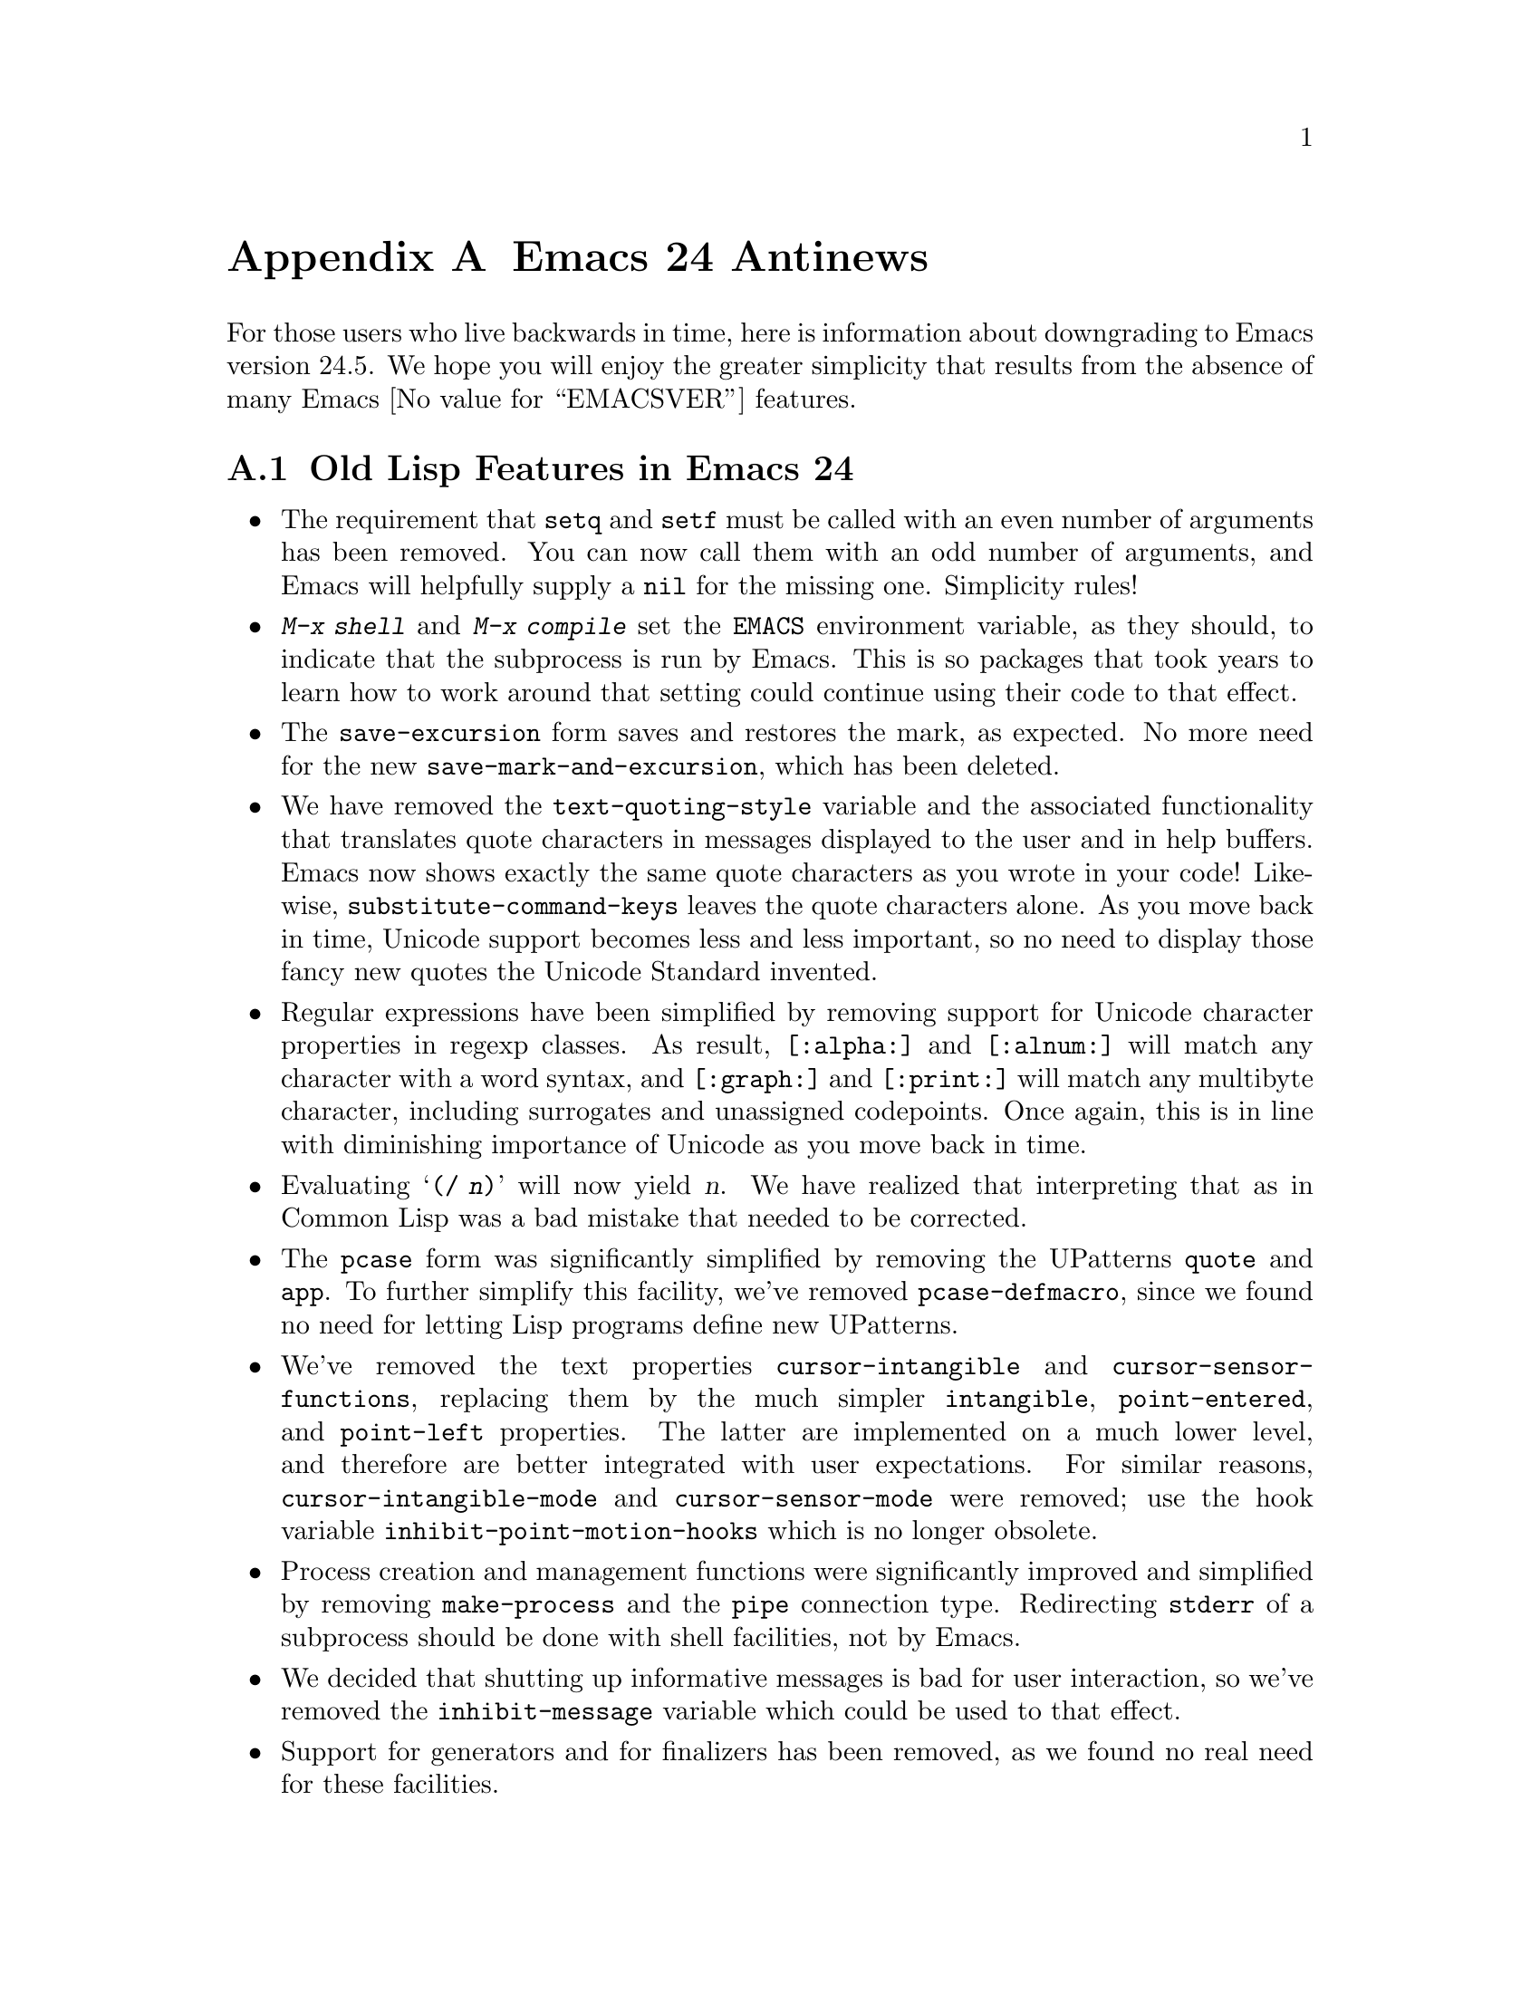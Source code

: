 @c -*-texinfo-*-
@c This is part of the GNU Emacs Lisp Reference Manual.
@c Copyright (C) 1999, 2002-2016 Free Software Foundation, Inc.
@c See the file elisp.texi for copying conditions.

@c This node must have no pointers.

@node Antinews
@appendix Emacs 24 Antinews
@c Update the elisp.texi Antinews menu entry with the above version number.

For those users who live backwards in time, here is information about
downgrading to Emacs version 24.5.  We hope you will enjoy the greater
simplicity that results from the absence of many Emacs @value{EMACSVER}
features.

@section Old Lisp Features in Emacs 24

@itemize @bullet
@item
The requirement that @code{setq} and @code{setf} must be called with
an even number of arguments has been removed.  You can now call them
with an odd number of arguments, and Emacs will helpfully supply a
@code{nil} for the missing one.  Simplicity rules!

@item
@kbd{M-x shell} and @kbd{M-x compile} set the @env{EMACS} environment
variable, as they should, to indicate that the subprocess is run by
Emacs.  This is so packages that took years to learn how to work
around that setting could continue using their code to that effect.

@item
The @code{save-excursion} form saves and restores the mark, as
expected.  No more need for the new @code{save-mark-and-excursion},
which has been deleted.

@item
We have removed the @code{text-quoting-style} variable and the
associated functionality that translates quote characters in messages
displayed to the user and in help buffers.  Emacs now shows exactly
the same quote characters as you wrote in your code!  Likewise,
@code{substitute-command-keys} leaves the quote characters alone.  As
you move back in time, Unicode support becomes less and less
important, so no need to display those fancy new quotes the Unicode
Standard invented.

@item
Regular expressions have been simplified by removing support for
Unicode character properties in regexp classes.  As result,
@code{[:alpha:]} and @code{[:alnum:]} will match any character with a
word syntax, and @code{[:graph:]} and @code{[:print:]} will match any
multibyte character, including surrogates and unassigned codepoints.
Once again, this is in line with diminishing importance of Unicode as
you move back in time.

@item
Evaluating @samp{(/ @var{n})} will now yield @var{n}.  We have
realized that interpreting that as in Common Lisp was a bad mistake
that needed to be corrected.

@item
The @code{pcase} form was significantly simplified by removing the
UPatterns @code{quote} and @code{app}.  To further simplify this
facility, we've removed @code{pcase-defmacro}, since we found no need
for letting Lisp programs define new UPatterns.

@item
We've removed the text properties @code{cursor-intangible} and
@code{cursor-sensor-functions}, replacing them by the much simpler
@code{intangible}, @code{point-entered}, and @code{point-left}
properties.  The latter are implemented on a much lower level, and
therefore are better integrated with user expectations.  For similar
reasons, @code{cursor-intangible-mode} and @code{cursor-sensor-mode}
were removed; use the hook variable @code{inhibit-point-motion-hooks}
which is no longer obsolete.

@item
Process creation and management functions were significantly improved
and simplified by removing @code{make-process} and the @code{pipe}
connection type.  Redirecting @code{stderr} of a subprocess should be
done with shell facilities, not by Emacs.

@item
We decided that shutting up informative messages is bad for user
interaction, so we've removed the @code{inhibit-message} variable
which could be used to that effect.

@item
Support for generators and for finalizers has been removed, as we
found no real need for these facilities.

@item
Due to excessive complexity and the diminishing need for Unicode
support, the functions @code{string-collate-lessp} and
@code{string-collate-equalp} were removed.  Their locale-independent
counterparts @code{string-lessp} and @code{string-equal} are so much
more simple and yield predictable results that we don't see any
situation where the locale-dependent collation could be useful in
Emacs.  As result, the @file{ls-lisp.el} package sorts files in a
locale-independent manner.

@item
In preparation for removal in some past version of Emacs of the
bidirectional editing support, we started by deleting two functions
@code{bidi-find-overridden-directionality} and
@code{buffer-substring-with-bidi-context}.

@item
Time conversion functions, such as @code{current-time-string}, no
longer accept an optional @var{zone} argument.  If you need to change
the current time zone (why?), do that explicitly with
@code{set-time-zone-rule}.

@item
As part of the ongoing quest for simplicity, many other functions and
variables have been eliminated.
@end itemize
